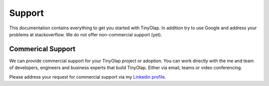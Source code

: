 .. _support:

===============
Support
===============

This documentation contains everything to get you started with TinyOlap.
In addition try to use Google and address your problems at stackoverflow.
We do not offer non-commercial support (yet).

------------------
Commerical Support
------------------
We can provide commercial support for your TinyOlap project or adoption. You can work directly
with the me and team of developers, engineers and business experts that build TinyOlap. Either
via email, teams or video conferencing.

Please address your request for commercial support via my `Linkedin profile <https://www.linkedin.com/in/thomas-zeutschler-991b166b>`_.